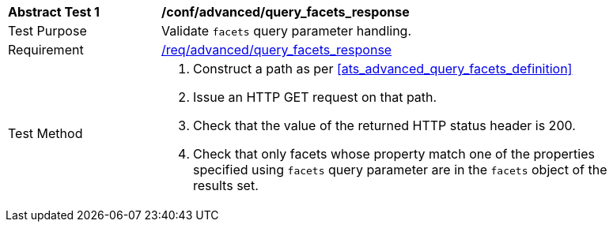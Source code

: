 [[ats_advanced_query_facets_response]]
[width="90%",cols="2,6a"]
|===
^|*Abstract Test {counter:ats-id}* |*/conf/advanced/query_facets_response*
^|Test Purpose |Validate `facets` query parameter handling.
^|Requirement |<<req_advanced_query_facets_response,/req/advanced/query_facets_response>>
^|Test Method |. Construct a path as per <<ats_advanced_query_facets_definition>>
. Issue an HTTP GET request on that path.
. Check that the value of the returned HTTP status header is 200.
. Check that only facets whose property match one of the properties specified using `facets` query parameter are in the `facets` object of the results set.
|===


